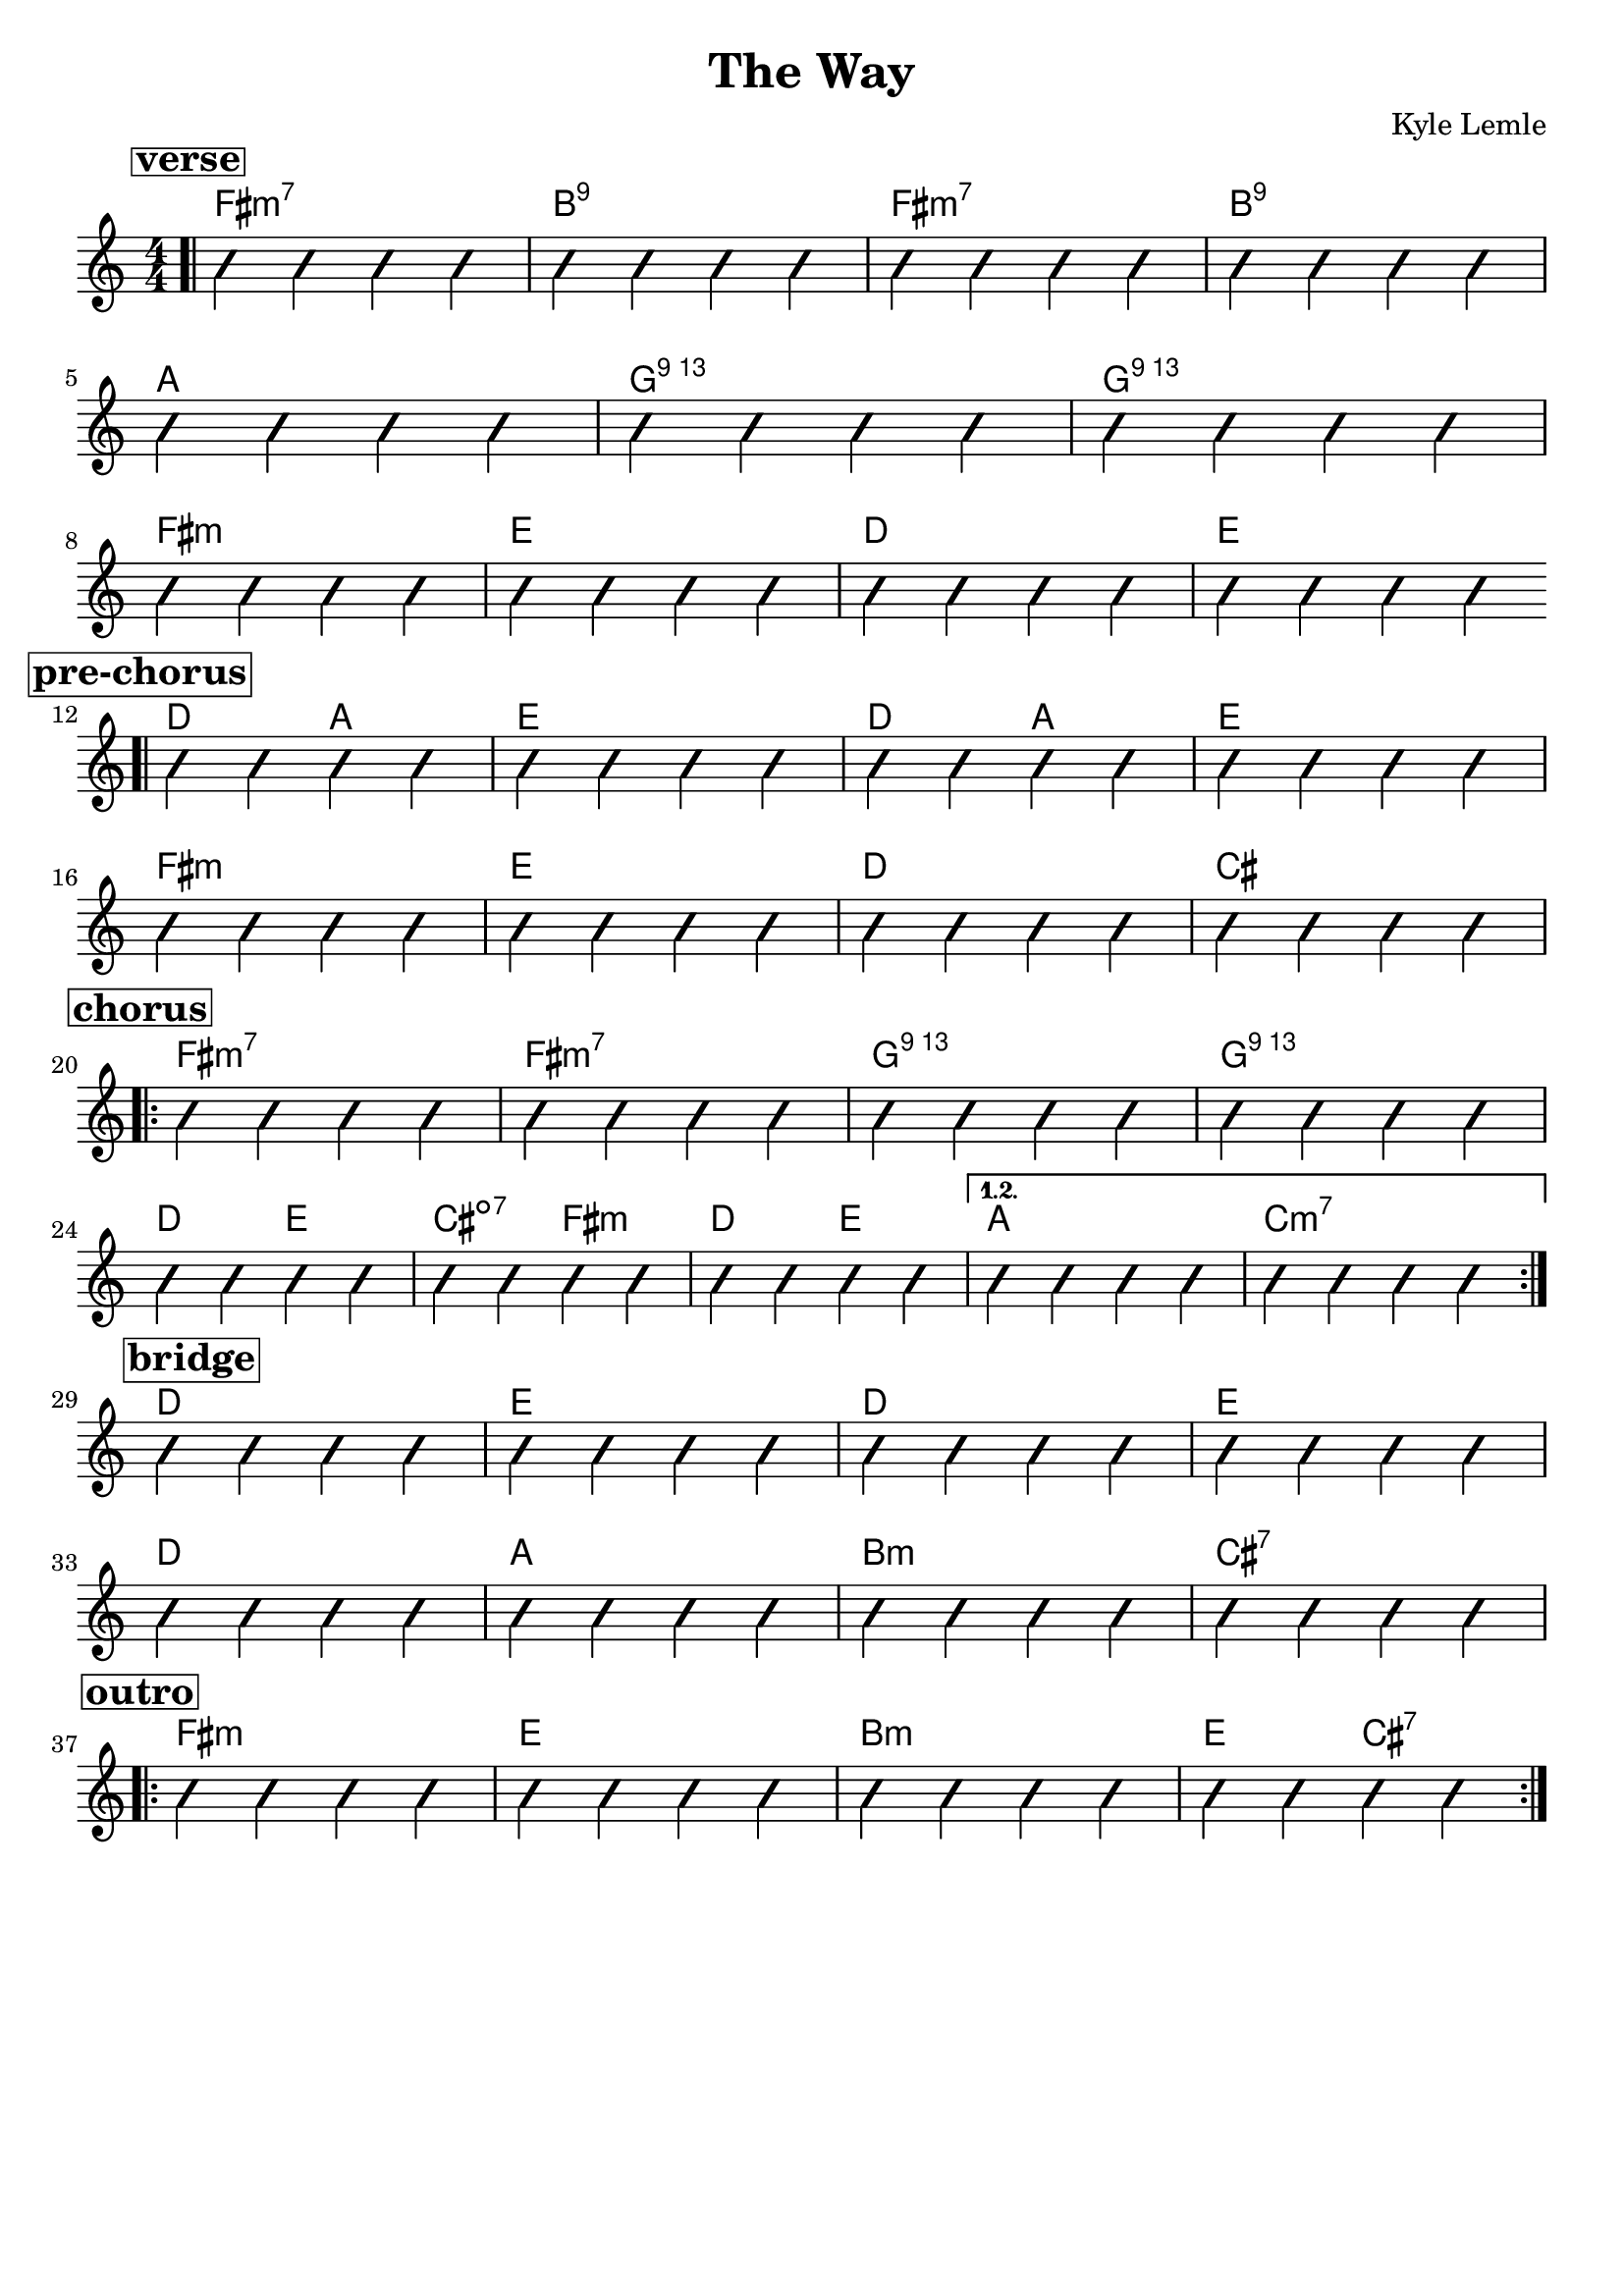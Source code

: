 \version "2.18.2"
\language "english"

\header {
  title = "The Way"
  composer = "Kyle Lemle"
  tagline = ""
}

\paper { 
  indent = 0\cm} 

<<
  \new ChordNames {
    \transpose fs fs
    \chordmode {
      \bar ".|"
      \mark \markup {\bold {\box verse} }
         fs1:m7 b:9 fs:m7 b:9 \break
         a g:69 g:69 \break
         fs:m e d e \break
       \mark \markup {\bold {\box pre-chorus} }
       \bar ".|"
       d2 a e1 d2 a e1 \break
       fs1:m e d cs \break
       \mark \markup {\bold {\box chorus} }
       \repeat volta 2 {
       fs1:m7 fs:m7 g:69 g:69 \break
       d2 e cs:dim7 fs:m d e }
       \alternative { 
         { a1 c:m7 \break }
       }
       
       \mark \markup {\bold {\box bridge} }
       d1 e d e \break
       d a b:m cs:7 \break
       \mark \markup {\bold {\box outro} }
       \repeat volta 2 {
       fs1:m e b:m e2 cs:7 }
    }
  }
 
  \new Voice \with {
    \consists "Pitch_squash_engraver"
  } {
    \relative c {
      \improvisationOn
      \numericTimeSignature
      c4 c c c c c c c c c c c c c c c 
      c c c c c c c c c c c c
      c c c c c c c c c c c c c c c c
      c c c c c c c c c c c c c c c c
      c c c c c c c c c c c c c c c c
      c c c c c c c c c c c c c c c c
      c c c c c c c c c c c c c c c c c c c c
      c c c c c c c c c c c c c c c c
      c c c c c c c c c c c c c c c c
      c c c c c c c c c c c c c c c c
    }
  }
>>

